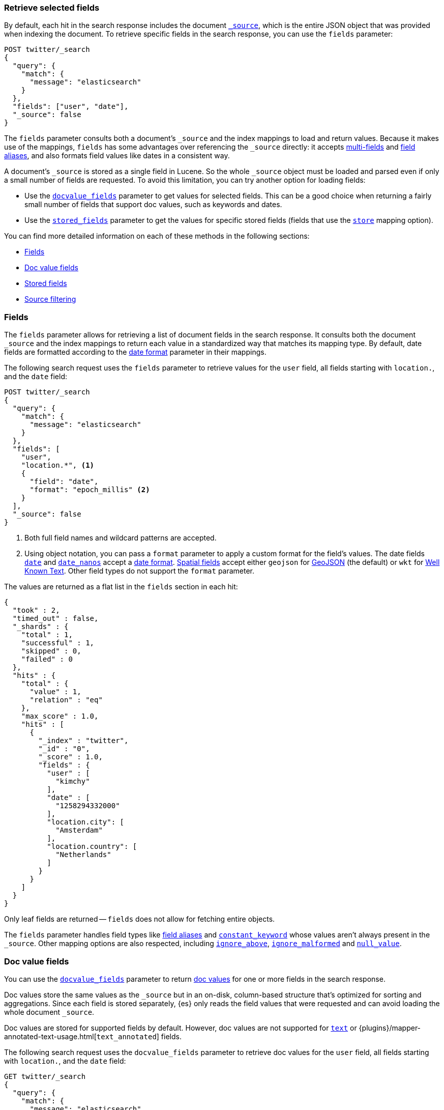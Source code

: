 [discrete]
[[search-fields]]
=== Retrieve selected fields

By default, each hit in the search response includes the document
<<mapping-source-field,`_source`>>, which is the entire JSON object that was
provided when indexing the document. To retrieve specific fields in the search
response, you can use the `fields` parameter:

[source,console]
----
POST twitter/_search
{
  "query": {
    "match": {
      "message": "elasticsearch"
    }
  },
  "fields": ["user", "date"],
  "_source": false
}
----
// TEST[setup:twitter]

The `fields` parameter consults both a document's `_source` and the index
mappings to load and return values. Because it makes use of the mappings,
`fields` has some advantages over referencing the `_source` directly: it
accepts <<multi-fields, multi-fields>> and <<alias, field aliases>>, and
also formats field values like dates in a consistent way.

A document's `_source` is stored as a single field in Lucene. So the whole
`_source` object must be loaded and parsed even if only a small number of
fields are requested. To avoid this limitation, you can try another option for
loading fields:

* Use the <<docvalue-fields, `docvalue_fields`>>
parameter to get values for selected fields. This can be a good
choice when returning a fairly small number of fields that support doc values,
such as keywords and dates.
* Use the <<request-body-search-stored-fields, `stored_fields`>> parameter to
get the values for specific stored fields (fields that use the
<<mapping-store,`store`>> mapping option).

You can find more detailed information on each of these methods in the
following sections:

* <<search-fields-param>>
* <<docvalue-fields>>
* <<stored-fields>>
* <<source-filtering>>

[discrete]
[[search-fields-param]]
=== Fields

The `fields` parameter allows for retrieving a list of document fields in
the search response. It consults both the document `_source` and the index
mappings to return each value in a standardized way that matches its mapping
type. By default, date fields are formatted according to the
<<mapping-date-format,date format>> parameter in their mappings.

The following search request uses the `fields` parameter to retrieve values
for the `user` field, all fields starting with `location.`, and the
`date` field:

[source,console]
----
POST twitter/_search
{
  "query": {
    "match": {
      "message": "elasticsearch"
    }
  },
  "fields": [
    "user",
    "location.*", <1>
    {
      "field": "date",
      "format": "epoch_millis" <2>
    }
  ],
  "_source": false
}
----
// TEST[continued]

<1> Both full field names and wildcard patterns are accepted.
<2> Using object notation, you can pass a `format` parameter to apply a custom
    format for the field's values. The date fields
    <<date,`date`>> and <<date_nanos, `date_nanos`>> accept a
    <<mapping-date-format,date format>>. <<spatial_datatypes, Spatial fields>>
    accept either `geojson` for http://www.geojson.org[GeoJSON] (the default)
    or `wkt` for
    https://en.wikipedia.org/wiki/Well-known_text_representation_of_geometry[Well Known Text].
    Other field types do not support the `format` parameter.

The values are returned as a flat list in the `fields` section in each hit:

[source,console-result]
----
{
  "took" : 2,
  "timed_out" : false,
  "_shards" : {
    "total" : 1,
    "successful" : 1,
    "skipped" : 0,
    "failed" : 0
  },
  "hits" : {
    "total" : {
      "value" : 1,
      "relation" : "eq"
    },
    "max_score" : 1.0,
    "hits" : [
      {
        "_index" : "twitter",
        "_id" : "0",
        "_score" : 1.0,
        "fields" : {
          "user" : [
            "kimchy"
          ],
          "date" : [
            "1258294332000"
          ],
          "location.city": [
            "Amsterdam"
          ],
          "location.country": [
            "Netherlands"
          ]
        }
      }
    ]
  }
}
----
// TESTRESPONSE[s/"took" : 2/"took": $body.took/]
// TESTRESPONSE[s/"max_score" : 1.0/"max_score" : $body.hits.max_score/]
// TESTRESPONSE[s/"_score" : 1.0/"_score" : $body.hits.hits.0._score/]

Only leaf fields are returned -- `fields` does not allow for fetching entire
objects.

The `fields` parameter handles field types like <<alias, field aliases>> and
<<constant-keyword, `constant_keyword`>> whose values aren't always present in
the `_source`. Other mapping options are also respected, including
<<ignore-above, `ignore_above`>>, <<ignore-malformed, `ignore_malformed`>> and
<<null-value, `null_value`>>.

[discrete]
[[docvalue-fields]]
=== Doc value fields

You can use the <<docvalue-fields,`docvalue_fields`>> parameter to return
<<doc-values,doc values>> for one or more fields in the search response.

Doc values store the same values as the `_source` but in an on-disk,
column-based structure that's optimized for sorting and aggregations. Since each
field is stored separately, {es} only reads the field values that were requested
and can avoid loading the whole document `_source`.

Doc values are stored for supported fields by default. However, doc values are
not supported for <<text,`text`>> or
{plugins}/mapper-annotated-text-usage.html[`text_annotated`] fields.

The following search request uses the `docvalue_fields` parameter to retrieve
doc values for the `user` field, all fields starting with `location.`, and the
`date` field:

[source,console]
----
GET twitter/_search
{
  "query": {
    "match": {
      "message": "elasticsearch"
    }
  },
  "docvalue_fields": [
    "user",
    "location.*", <1>
    {
      "field": "date",
      "format": "epoch_millis" <2>
    }
  ]
}
----
// TEST[continued]

<1> Both full field names and wildcard patterns are accepted.
<2> Using object notation, you can pass a `format` parameter to apply a custom
    format for the field's doc values. <<date,Date fields>> support a
    <<mapping-date-format,date `format`>>. <<number,Numeric fields>> support a
    https://docs.oracle.com/javase/8/docs/api/java/text/DecimalFormat.html[DecimalFormat
    pattern]. Other field datatypes do not support the `format` parameter.

TIP: You cannot use the `docvalue_fields` parameter to retrieve doc values for
nested objects. If you specify a nested object, the search returns an empty
array (`[ ]`) for the field. To access nested fields, use the
<<request-body-search-inner-hits, `inner_hits`>> parameter's `docvalue_fields`
property.

[discrete]
[[stored-fields]]
=== Stored fields

It's also possible to store an individual field's values by using the
<<mapping-store,`store`>> mapping option. You can use the
<<request-body-search-stored-fields, `stored_fields`>> parameter to include
these stored values in the search response.

[discrete]
[[source-filtering]]
=== Source filtering

You can use the `_source` parameter to select what fields of the source are
returned. This is called _source filtering_.

The following search API request sets the `_source` request body parameter to
`false`. The document source is not included in the response.

[source,console]
----
GET /_search
{
  "_source": false,
  "query": {
    "term": {
      "user.id": "8a4f500d"
    }
  }
}
----

To return only a subset of source fields, specify a wildcard (`*`) pattern in
the `_source` parameter. The following search API request returns the source for
only the `obj` field and its properties.

[source,console]
----
GET /_search
{
  "_source": "obj.*",
  "query": {
    "term": {
      "user.id": "8a4f500d"
    }
  }
}
----

You can also specify an array of wildcard patterns in the `_source` field. The
following search API request returns the source for only the `obj1` and
`obj2` fields and their properties.

[source,console]
----
GET /_search
{
  "_source": [ "obj1.*", "obj2.*" ],
  "query": {
    "term": {
      "user.id": "8a4f500d"
    }
  }
}
----

For finer control, you can specify an object containing arrays of `includes` and
`excludes` patterns in the `_source` parameter.

If the `includes` property is specified, only source fields that match one of
its patterns are returned. You can exclude fields from this subset using the
`excludes` property.

If the `includes` property is not specified, the entire document source is
returned, excluding any fields that match a pattern in the `excludes` property.

The following search API request returns the source for only the `obj1` and
`obj2` fields and their properties, excluding any child `description` fields.

[source,console]
----
GET /_search
{
  "_source": {
    "includes": [ "obj1.*", "obj2.*" ],
    "excludes": [ "*.description" ]
  },
  "query": {
    "term": {
      "user.id": "8a4f500d"
    }
  }
}
----
